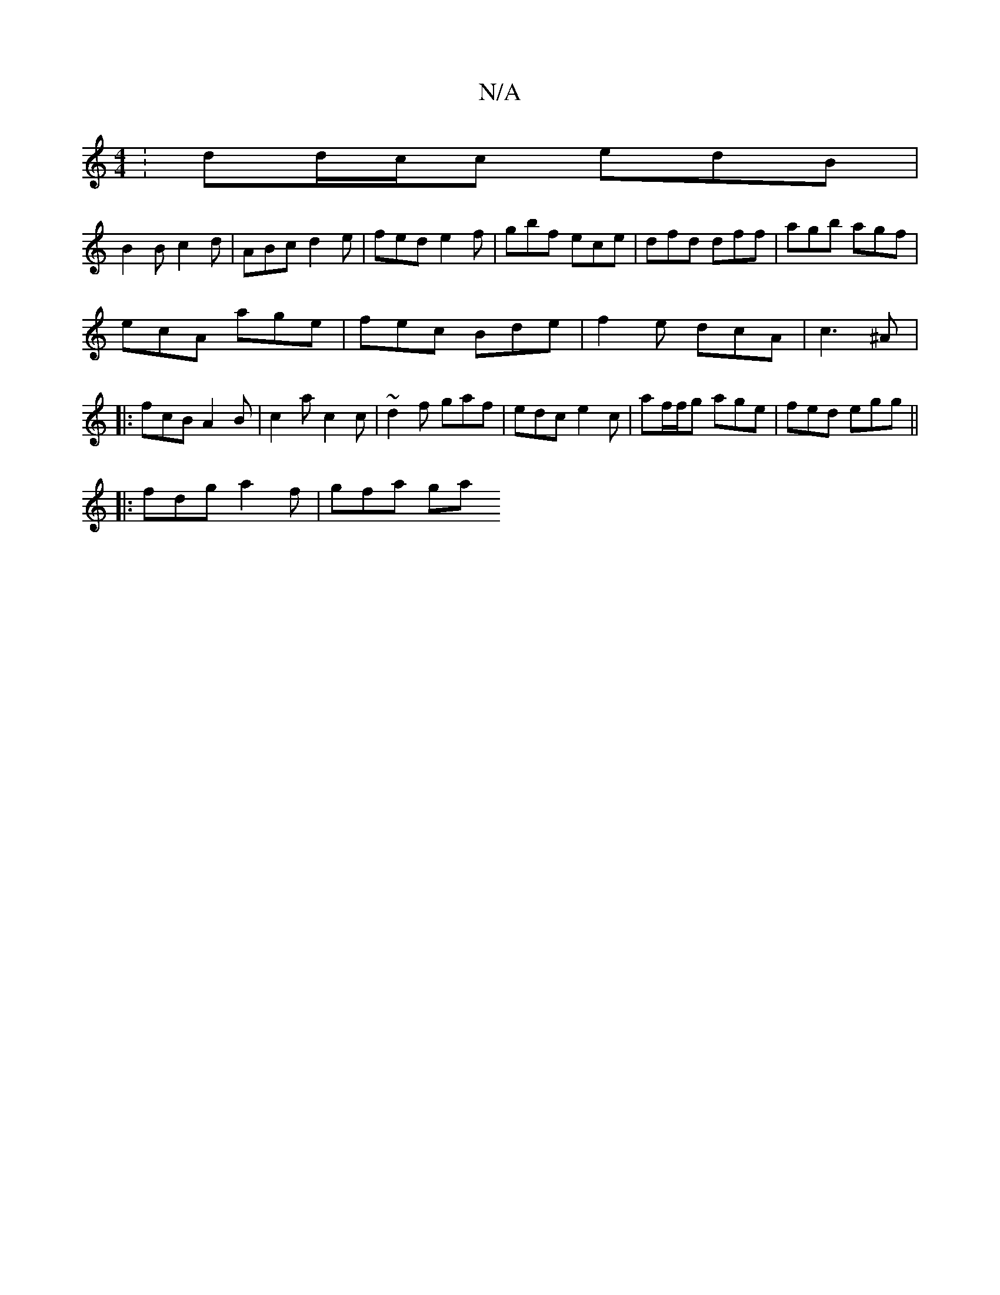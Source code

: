 X:1
T:N/A
M:4/4
R:N/A
K:Cmajor
: dd/c/c edB |
B2B c2d | ABc d2e | fed e2f | gbf ece | dfd dff | agb agf |
ecA age |fec Bde | f2e dcA | c3- ^A |: fcB A2B | c2a c2 c | ~d2f gaf | edc e2c | af/f/g age | fed egg ||
|: fdg a2 f | gfa ga